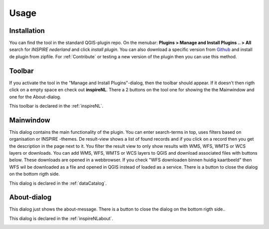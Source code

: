 Usage
=====

Installation
-------------

You can find the tool in the standard QGIS-plugin repo.
On the menubar: **Plugins > Manage and Install Plugins .. > All** search for *INSPIRE nederland* and click *install plugin*. You can also download a specific version from Github_ and install de plugin from zipfile. For  :ref:`Contribute` or testing a new version of the plugin then you can use this method. 

.. _Github: https://github.com/warrieka/inspireNL/releases/

Toolbar
-------

If you activate the tool in the "Manage and Install Plugins"-dialog, then the toolbar should appear. If it doesn't then rigth click on a empty space en check out **inspireNL**. 
There a 2 buttons on the tool one for showing the the Mainwindow and one for the About-dialog. 

This toolbar is declared in the :ref:`inspireNL`. 

.. image:: pic/toolbar.png

Mainwindow
----------

This dialog contains the main functionality of the plugin. You can enter search-terms in top, uses filters based on organisation or INSPIRE -themes. De result-view shows a list of found records and if you click on a record then you get the description in the page next to it. You filter the result view to only show results with WMS, WFS, WMTS or WCS layers or downloads. 
You can add WMS, WFS, WMTS or WCS layers to QGIS and download associated files with buttons below. These downloads are opened in a webbrowser. If you check "WFS downloaden binnen huidig kaartbeeld" then WFS wil be downloaded as a file and opened in QGIS instead of loaded as a service. 
There is a button to close the dialog on the bottom rigth side.

This dialog is declared in the :ref:`dataCatalog`. 

.. image:: pic/mainWindow.png

About-dialog
------------

This dialog just shows the about-message. There is a button to close the dialog on the bottom rigth side..

This dialog is declared in the :ref:`inspireNLabout`.

.. image:: pic/aboutDlg.png


